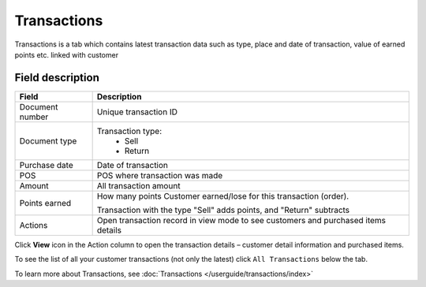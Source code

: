 .. index::
   single: transactions

Transactions
============

Transactions is a tab which contains latest transaction data such as type, place and date of transaction, value of earned points etc. linked with customer

.. image:: /userguide/_images/customer_transaction.png
   :alt:   Transactions view

Field description
*****************

+-------------------+---------------------------------------------------------------------------------------+
| Field             | Description                                                                           |
+===================+=======================================================================================+
| Document number   | Unique transaction ID                                                                 |
+-------------------+---------------------------------------------------------------------------------------+
| Document type     | Transaction type:                                                                     |
|                   |  - Sell                                                                               |
|                   |  - Return                                                                             |
+-------------------+---------------------------------------------------------------------------------------+
| Purchase date     | Date of transaction                                                                   |
+-------------------+---------------------------------------------------------------------------------------+
| POS               | POS where transaction was made                                                        |
+-------------------+---------------------------------------------------------------------------------------+
| Amount            | All transaction amount                                                                |
+-------------------+---------------------------------------------------------------------------------------+
| Points earned     | How many points Customer earned/lose for this transaction (order).                    |
|                   |                                                                                       |
|                   | Transaction with the type "Sell" adds points, and "Return" subtracts                  |                          
+-------------------+---------------------------------------------------------------------------------------+
| Actions           | Open transaction record in view mode to see customers and purchased items details     |
+-------------------+---------------------------------------------------------------------------------------+

Click **View** icon |view| in the Action column to open the transaction details – customer detail information and purchased items.

.. |view| image:: /userguide/_images/view.png

.. image:: /userguide/_images/transaction_details.png
   :alt:   Transaction Record Preview

To see the list of all your customer transactions (not only the latest) click ``All Transactions`` below the tab.

To learn more about Transactions, see :doc:`Transactions </userguide/transactions/index>`





